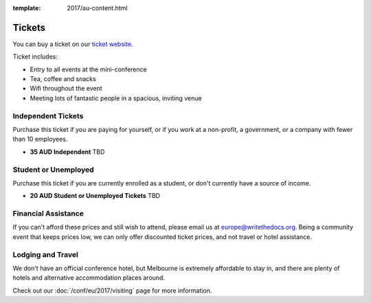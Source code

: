 :template: 2017/au-content.html

.. role:: strike
    :class: strike

Tickets
=======

You can buy a ticket on our `ticket website <https://ti.to/writethedocs/write-the-docs-au-2017/>`_.

Ticket includes:

* Entry to all events at the mini-conference
* Tea, coffee and snacks
* Wifi throughout the event
* Meeting lots of fantastic people in a spacious, inviting venue

Independent Tickets
-------------------

Purchase this ticket if you are paying for yourself, or if you work at a
non-profit, a government, or a company with fewer than 10 employees.

* **35 AUD Independent** TBD

Student or Unemployed
---------------------

Purchase this ticket if you are currently enrolled as a student, or
don't currently have a source of income.

* **20 AUD Student or Unemployed Tickets** TBD

Financial Assistance
--------------------

If you can't afford these prices and still wish to attend, please email
us at europe@writethedocs.org. Being a community event that keeps prices low,
we can only offer discounted ticket prices, and not travel or hotel assistance.

Lodging and Travel
------------------

We don't have an official conference hotel, but Melbourne is extremely affordable to
stay in, and there are plenty of hotels and alternative accommodation places around.

Check out our :doc:`/conf/eu/2017/visiting` page for more information.
